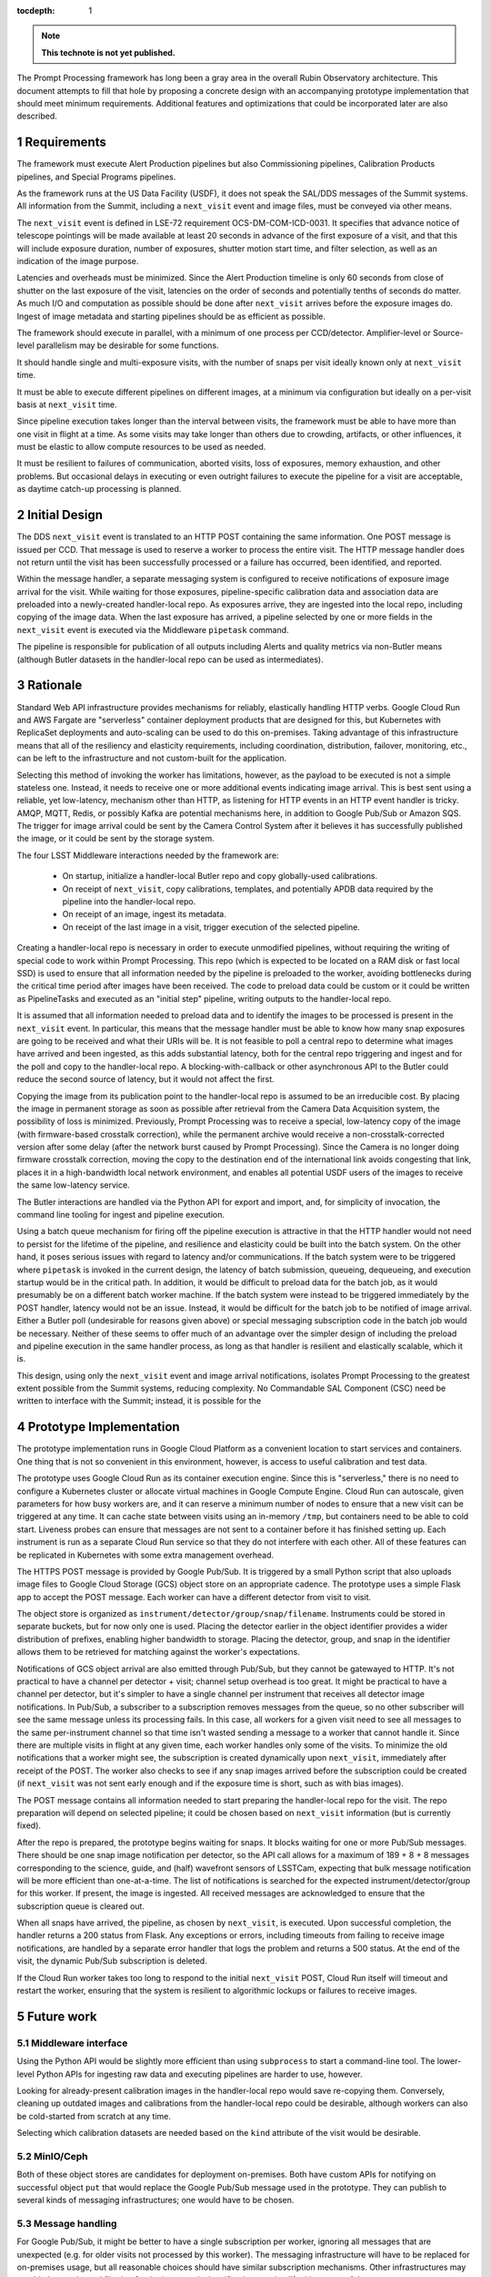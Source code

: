 :tocdepth: 1

.. Please do not modify tocdepth; will be fixed when a new Sphinx theme is shipped.

.. sectnum::

.. TODO: Delete the note below before merging new content to the main branch.

.. note::

   **This technote is not yet published.**

The Prompt Processing framework has long been a gray area in the overall Rubin Observatory architecture.
This document attempts to fill that hole by proposing a concrete design with an accompanying prototype implementation that should meet minimum requirements.
Additional features and optimizations that could be incorporated later are also described.

Requirements
============

The framework must execute Alert Production pipelines but also Commissioning pipelines, Calibration Products pipelines, and Special Programs pipelines.

As the framework runs at the US Data Facility (USDF), it does not speak the SAL/DDS messages of the Summit systems.
All information from the Summit, including a ``next_visit`` event and image files, must be conveyed via other means.

The ``next_visit`` event is defined in LSE-72 requirement OCS-DM-COM-ICD-0031.
It specifies that advance notice of telescope pointings will be made available at least 20 seconds in advance of the first exposure of a visit, and that this will include exposure duration, number of exposures, shutter motion start time, and filter selection, as well as an indication of the image purpose.

Latencies and overheads must be minimized.
Since the Alert Production timeline is only 60 seconds from close of shutter on the last exposure of the visit, latencies on the order of seconds and potentially tenths of seconds do matter.
As much I/O and computation as possible should be done after ``next_visit`` arrives before the exposure images do.
Ingest of image metadata and starting pipelines should be as efficient as possible.

The framework should execute in parallel, with a minimum of one process per CCD/detector.
Amplifier-level or Source-level parallelism may be desirable for some functions.

It should handle single and multi-exposure visits, with the number of snaps per visit ideally known only at ``next_visit`` time.

It must be able to execute different pipelines on different images, at a minimum via configuration but ideally on a per-visit basis at ``next_visit`` time.

Since pipeline execution takes longer than the interval between visits, the framework must be able to have more than one visit in flight at a time.
As some visits may take longer than others due to crowding, artifacts, or other influences, it must be elastic to allow compute resources to be used as needed.

It must be resilient to failures of communication, aborted visits, loss of exposures, memory exhaustion, and other problems.
But occasional delays in executing or even outright failures to execute the pipeline for a visit are acceptable, as daytime catch-up processing is planned.


Initial Design
==============

The DDS ``next_visit`` event is translated to an HTTP POST containing the same information.
One POST message is issued per CCD.
That message is used to reserve a worker to process the entire visit.
The HTTP message handler does not return until the visit has been successfully processed or a failure has occurred, been identified, and reported.

Within the message handler, a separate messaging system is configured to receive notifications of exposure image arrival for the visit.
While waiting for those exposures, pipeline-specific calibration data and association data are preloaded into a newly-created handler-local repo.
As exposures arrive, they are ingested into the local repo, including copying of the image data.
When the last exposure has arrived, a pipeline selected by one or more fields in the ``next_visit`` event is executed via the Middleware ``pipetask`` command.

The pipeline is responsible for publication of all outputs including Alerts and quality metrics via non-Butler means (although Butler datasets in the handler-local repo can be used as intermediates).

Rationale
=========

Standard Web API infrastructure provides mechanisms for reliably, elastically handling HTTP verbs.
Google Cloud Run and AWS Fargate are "serverless" container deployment products that are designed for this, but Kubernetes with ReplicaSet deployments and auto-scaling can be used to do this on-premises.
Taking advantage of this infrastructure means that all of the resiliency and elasticity requirements, including coordination, distribution, failover, monitoring, etc., can be left to the infrastructure and not custom-built for the application.

Selecting this method of invoking the worker has limitations, however, as the payload to be executed is not a simple stateless one.
Instead, it needs to receive one or more additional events indicating image arrival.
This is best sent using a reliable, yet low-latency, mechanism other than HTTP, as listening for HTTP events in an HTTP event handler is tricky.
AMQP, MQTT, Redis, or possibly Kafka are potential mechanisms here, in addition to Google Pub/Sub or Amazon SQS.
The trigger for image arrival could be sent by the Camera Control System after it believes it has successfully published the image, or it could be sent by the storage system.

The four LSST Middleware interactions needed by the framework are:

 * On startup, initialize a handler-local Butler repo and copy globally-used calibrations.
 * On receipt of ``next_visit``, copy calibrations, templates, and potentially APDB data required by the pipeline into the handler-local repo.
 * On receipt of an image, ingest its metadata.
 * On receipt of the last image in a visit, trigger execution of the selected pipeline.

Creating a handler-local repo is necessary in order to execute unmodified pipelines, without requiring the writing of special code to work within Prompt Processing.
This repo (which is expected to be located on a RAM disk or fast local SSD) is used to ensure that all information needed by the pipeline is preloaded to the worker, avoiding bottlenecks during the critical time period after images have been received.
The code to preload data could be custom or it could be written as PipelineTasks and executed as an "initial step" pipeline, writing outputs to the handler-local repo.

It is assumed that all information needed to preload data and to identify the images to be processed is present in the ``next_visit`` event.
In particular, this means that the message handler must be able to know how many snap exposures are going to be received and what their URIs will be.
It is not feasible to poll a central repo to determine what images have arrived and been ingested, as this adds substantial latency, both for the central repo triggering and ingest and for the poll and copy to the handler-local repo.
A blocking-with-callback or other asynchronous API to the Butler could reduce the second source of latency, but it would not affect the first.

Copying the image from its publication point to the handler-local repo is assumed to be an irreducible cost.
By placing the image in permanent storage as soon as possible after retrieval from the Camera Data Acquisition system, the possibility of loss is minimized.
Previously, Prompt Processing was to receive a special, low-latency copy of the image (with firmware-based crosstalk correction), while the permanent archive would receive a non-crosstalk-corrected version after some delay (after the network burst caused by Prompt Processing).
Since the Camera is no longer doing firmware crosstalk correction, moving the copy to the destination end of the international link avoids congesting that link, places it in a high-bandwidth local network environment, and enables all potential USDF users of the images to receive the same low-latency service.

The Butler interactions are handled via the Python API for export and import, and, for simplicity of invocation, the command line tooling for ingest and pipeline execution.

Using a batch queue mechanism for firing off the pipeline execution is attractive in that the HTTP handler would not need to persist for the lifetime of the pipeline, and resilience and elasticity could be built into the batch system.
On the other hand, it poses serious issues with regard to latency and/or communications.
If the batch system were to be triggered where ``pipetask`` is invoked in the current design, the latency of batch submission, queueing, dequeueing, and execution startup would be in the critical path.
In addition, it would be difficult to preload data for the batch job, as it would presumably be on a different batch worker machine.
If the batch system were instead to be triggered immediately by the POST handler, latency would not be an issue.
Instead, it would be difficult for the batch job to be notified of image arrival.
Either a Butler poll (undesirable for reasons given above) or special messaging subscription code in the batch job would be necessary.
Neither of these seems to offer much of an advantage over the simpler design of including the preload and pipeline execution in the same handler process, as long as that handler is resilient and elastically scalable, which it is.

This design, using only the ``next_visit`` event and image arrival notifications, isolates Prompt Processing to the greatest extent possible from the Summit systems, reducing complexity.
No Commandable SAL Component (CSC) need be written to interface with the Summit; instead, it is possible for the 

Prototype Implementation
========================

The prototype implementation runs in Google Cloud Platform as a convenient location to start services and containers.
One thing that is not so convenient in this environment, however, is access to useful calibration and test data.

The prototype uses Google Cloud Run as its container execution engine.
Since this is "serverless," there is no need to configure a Kubernetes cluster or allocate virtual machines in Google Compute Engine.
Cloud Run can autoscale, given parameters for how busy workers are, and it can reserve a minimum number of nodes to ensure that a new visit can be triggered at any time.
It can cache state between visits using an in-memory ``/tmp``, but containers need to be able to cold start.
Liveness probes can ensure that messages are not sent to a container before it has finished setting up.
Each instrument is run as a separate Cloud Run service so that they do not interfere with each other.
All of these features can be replicated in Kubernetes with some extra management overhead.

The HTTPS POST message is provided by Google Pub/Sub.
It is triggered by a small Python script that also uploads image files to Google Cloud Storage (GCS) object store on an appropriate cadence.
The prototype uses a simple Flask app to accept the POST message.
Each worker can have a different detector from visit to visit.

The object store is organized as ``instrument/detector/group/snap/filename``.
Instruments could be stored in separate buckets, but for now only one is used.
Placing the detector earlier in the object identifier provides a wider distribution of prefixes, enabling higher bandwidth to storage.
Placing the detector, group, and snap in the identifier allows them to be retrieved for matching against the worker's expectations.

Notifications of GCS object arrival are also emitted through Pub/Sub, but they cannot be gatewayed to HTTP.
It's not practical to have a channel per detector + visit; channel setup overhead is too great.
It might be practical to have a channel per detector, but it's simpler to have a single channel per instrument that receives all detector image notifications.
In Pub/Sub, a subscriber to a subscription removes messages from the queue, so no other subscriber will see the same message unless its processing fails.
In this case, all workers for a given visit need to see all messages to the same per-instrument channel so that time isn't wasted sending a message to a worker that cannot handle it.
Since there are multiple visits in flight at any given time, each worker handles only some of the visits.
To minimize the old notifications that a worker might see, the subscription is created dynamically upon ``next_visit``, immediately after receipt of the POST.
The worker also checks to see if any snap images arrived before the subscription could be created (if ``next_visit`` was not sent early enough and if the exposure time is short, such as with bias images).

The POST message contains all information needed to start preparing the handler-local repo for the visit.
The repo preparation will depend on selected pipeline; it could be chosen based on ``next_visit`` information (but is currently fixed).

After the repo is prepared, the prototype begins waiting for snaps.
It blocks waiting for one or more Pub/Sub messages.
There should be one snap image notification per detector, so the API call allows for a maximum of 189 + 8 + 8 messages corresponding to the science, guide, and (half) wavefront sensors of LSSTCam, expecting that bulk message notification will be more efficient than one-at-a-time.
The list of notifications is searched for the expected instrument/detector/group for this worker.
If present, the image is ingested.
All received messages are acknowledged to ensure that the subscription queue is cleared out.

When all snaps have arrived, the pipeline, as chosen by ``next_visit``, is executed.
Upon successful completion, the handler returns a 200 status from Flask.
Any exceptions or errors, including timeouts from failing to receive image notifications, are handled by a separate error handler that logs the problem and returns a 500 status.
At the end of the visit, the dynamic Pub/Sub subscription is deleted.

If the Cloud Run worker takes too long to respond to the initial ``next_visit`` POST, Cloud Run itself will timeout and restart the worker, ensuring that the system is resilient to algorithmic lockups or failures to receive images.


Future work
===========

Middleware interface
--------------------

Using the Python API would be slightly more efficient than using ``subprocess`` to start a command-line tool.
The lower-level Python APIs for ingesting raw data and executing pipelines are harder to use, however.

Looking for already-present calibration images in the handler-local repo would save re-copying them.
Conversely, cleaning up outdated images and calibrations from the handler-local repo could be desirable, although workers can also be cold-started from scratch at any time.

Selecting which calibration datasets are needed based on the ``kind`` attribute of the visit would be desirable.

MinIO/Ceph
----------

Both of these object stores are candidates for deployment on-premises.
Both have custom APIs for notifying on successful object ``put`` that would replace the Google Pub/Sub message used in the prototype.
They can publish to several kinds of messaging infrastructures; one would have to be chosen.

Message handling
----------------

For Google Pub/Sub, it might be better to have a single subscription per worker, ignoring all messages that are unexpected (e.g. for older visits not processed by this worker).
The messaging infrastructure will have to be replaced for on-premises usage, but all reasonable choices should have similar subscription mechanisms.
Other infrastructures may provide better channel filtering for the image arrival notifications to simplify this aspect of the prototype.

The translation of the ``next_visit`` SAL event to an HTTP POST could be done by a salobj-based component, but it could also be integrated into the existing listener that generates Kafka messages for delivery to the EFD.
Furthermore, it might be possible for the USDF to directly subscribe to the Kafka queue for this event, as the additional latency from Kafka is not likely to be critical in this application.

Affinity
--------

It would be much more efficient to send images from a single detector to same the same worker each visit.
This would allow caching and reuse of calibration information.
Cloud Run has some affinity controls, but it's not clear that they would be sufficient for this.
A custom on-premises ingress could likely do better.

Fanout
------

The current upload script sends a separate ``next_visit`` message for each detector.
In actual usage, a single ``next_visit`` message would likely be sent from the Summit to the USDF (e.g. via Kafka as mentioned above).
A USDF-based server would then translate this into multiple POSTs to the back-end worker infrastructure.

Output handling
---------------

It could be possible to build some standard output handling methods into the worker.
These could include retrieving certain products from the output collection in the handler-local repo and transmitting them elsewhere.
In particular, telemetry back to the Summit is specified as going over Kafka.
But it is not clear if this is beneficial over having this publication in Tasks within the pipeline.

Autoscaling
-----------

Configuring the auto-scaling properly to expand when a visit's processing runs long may take some tuning.
Ideally, a hot spare set of nodes large enough for a visit should be on standby at all times.

.. .. rubric:: References

.. Make in-text citations with: :cite:`bibkey`.

.. .. bibliography:: local.bib lsstbib/books.bib lsstbib/lsst.bib lsstbib/lsst-dm.bib lsstbib/refs.bib lsstbib/refs_ads.bib
..    :style: lsst_aa

